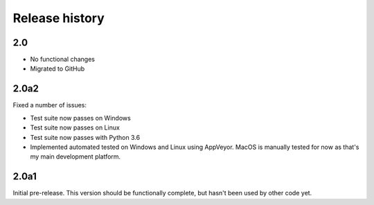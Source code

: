Release history
===============

2.0
---

* No functional changes

* Migrated to GitHub

2.0a2
-----

Fixed a number of issues:

* Test suite now passes on Windows

* Test suite now passes on Linux

* Test suite now passes with Python 3.6

* Implemented automated tested on Windows and Linux
  using AppVeyor. MacOS is manually tested for
  now as that's my main development platform.

2.0a1
-----

Initial pre-release. This version should be
functionally complete, but hasn't been used
by other code yet.
